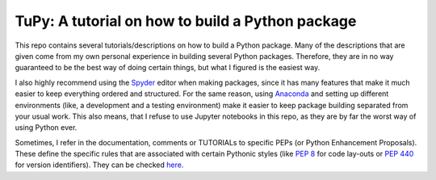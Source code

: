 TuPy: A tutorial on how to build a Python package
=================================================
This repo contains several tutorials/descriptions on how to build a Python package.
Many of the descriptions that are given come from my own personal experience in building several Python packages.
Therefore, they are in no way guaranteed to be the best way of doing certain things, but what I figured is the easiest way.

I also highly recommend using the `Spyder`_ editor when making packages, since it has many features that make it much easier to keep everything ordered and structured.
For the same reason, using `Anaconda`_ and setting up different environments (like, a development and a testing environment) make it easier to keep package building separated from your usual work.
This also means, that I refuse to use Jupyter notebooks in this repo, as they are by far the worst way of using Python ever.

Sometimes, I refer in the documentation, comments or TUTORIALs to specific PEPs (or Python Enhancement Proposals).
These define the specific rules that are associated with certain Pythonic styles (like :PEP:`8` for code lay-outs or :PEP:`440` for version identifiers).
They can be checked `here`_.

.. _Spyder: https://www.spyder-ide.org
.. _Anaconda: https://www.anaconda.com
.. _here: https://www.python.org/dev/peps
